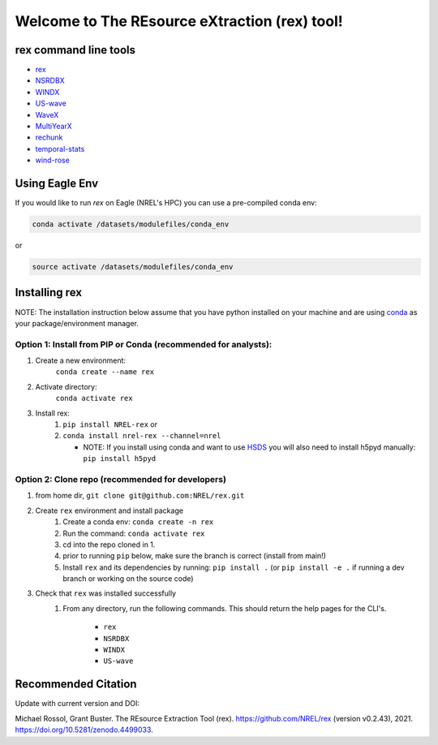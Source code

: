 **********************************************
Welcome to The REsource eXtraction (rex) tool!
**********************************************

.. image:: https://github.com/NREL/rex/workflows/Documentation/badge.svg
    :target: https://nrel.github.io/rex/

.. image:: https://github.com/NREL/rex/workflows/Pytests/badge.svg
    :target: https://github.com/NREL/rex/actions?query=workflow%3A%22Pytests%22

.. image:: https://github.com/NREL/rex/workflows/Lint%20Code%20Base/badge.svg
    :target: https://github.com/NREL/rex/actions?query=workflow%3A%22Lint+Code+Base%22

.. image:: https://img.shields.io/pypi/pyversions/NREL-rex.svg
    :target: https://pypi.org/project/NREL-rex/

.. image:: https://badge.fury.io/py/NREL-rex.svg
    :target: https://badge.fury.io/py/NREL-rex

.. image:: https://anaconda.org/nrel/nrel-rex/badges/version.svg
    :target: https://anaconda.org/nrel/nrel-rex

.. image:: https://anaconda.org/nrel/nrel-rex/badges/license.svg
    :target: https://anaconda.org/nrel/nrel-rex

.. image:: https://codecov.io/gh/nrel/rex/branch/main/graph/badge.svg?token=WQ95L11SRS
    :target: https://codecov.io/gh/nrel/rex

.. image:: https://zenodo.org/badge/253541811.svg
   :target: https://zenodo.org/badge/latestdoi/253541811

.. inclusion-intro

rex command line tools
======================

- `rex <https://nrel.github.io/rex/_cli/rex.html#rex>`_
- `NSRDBX <https://nrel.github.io/rex/_cli/NSRDBX.html#NSRDBX>`_
- `WINDX <https://nrel.github.io/rex/_cli/WINDX.html#WINDX>`_
- `US-wave <https://nrel.github.io/rex/_cli/US-wave.html#US-wave>`_
- `WaveX <https://nrel.github.io/rex/_cli/WaveX.html#Wavex>`_
- `MultiYearX <https://nrel.github.io/rex/_cli/MultiYearX.html#MultiYearX>`_
- `rechunk <https://nrel.github.io/rex/_cli/rechunk.html#rechunk>`_
- `temporal-stats <https://nrel.github.io/rex/_cli/temporal-stats.html#temporal-stats>`_
- `wind-rose <https://nrel.github.io/rex/_cli/wind-rose.html#wind-rose>`_

Using Eagle Env
===============

If you would like to run `rex` on Eagle (NREL's HPC) you can use a pre-compiled
conda env:

.. code-block:: bash

    conda activate /datasets/modulefiles/conda_env

or

.. code-block:: bash

    source activate /datasets/modulefiles/conda_env

.. or module:

.. .. code-block:: bash

..     module use /datasets/modulefiles
..     module load rex

.. **NOTE: Loading the rex module can take several minutes**

Installing rex
==============

NOTE: The installation instruction below assume that you have python installed
on your machine and are using `conda <https://docs.conda.io/en/latest/index.html>`_
as your package/environment manager.

Option 1: Install from PIP or Conda (recommended for analysts):
---------------------------------------------------------------

1. Create a new environment:
    ``conda create --name rex``

2. Activate directory:
    ``conda activate rex``

3. Install rex:
    1) ``pip install NREL-rex`` or
    2) ``conda install nrel-rex --channel=nrel``

       - NOTE: If you install using conda and want to use `HSDS <https://github.com/NREL/hsds-examples>`_
         you will also need to install h5pyd manually: ``pip install h5pyd``

Option 2: Clone repo (recommended for developers)
-------------------------------------------------

1. from home dir, ``git clone git@github.com:NREL/rex.git``

2. Create ``rex`` environment and install package
    1) Create a conda env: ``conda create -n rex``
    2) Run the command: ``conda activate rex``
    3) cd into the repo cloned in 1.
    4) prior to running ``pip`` below, make sure the branch is correct (install
       from main!)
    5) Install ``rex`` and its dependencies by running:
       ``pip install .`` (or ``pip install -e .`` if running a dev branch
       or working on the source code)

3. Check that ``rex`` was installed successfully
    1) From any directory, run the following commands. This should return the
       help pages for the CLI's.

        - ``rex``
        - ``NSRDBX``
        - ``WINDX``
        - ``US-wave``

Recommended Citation
====================

Update with current version and DOI:

Michael Rossol, Grant Buster. The REsource Extraction Tool (rex).
https://github.com/NREL/rex (version v0.2.43), 2021.
https://doi.org/10.5281/zenodo.4499033.
